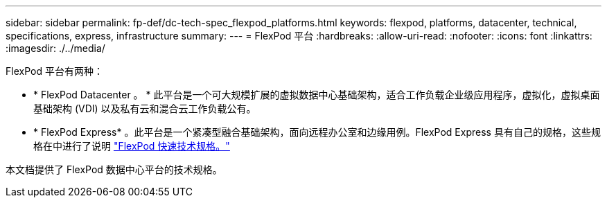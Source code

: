 ---
sidebar: sidebar 
permalink: fp-def/dc-tech-spec_flexpod_platforms.html 
keywords: flexpod, platforms, datacenter, technical, specifications, express, infrastructure 
summary:  
---
= FlexPod 平台
:hardbreaks:
:allow-uri-read: 
:nofooter: 
:icons: font
:linkattrs: 
:imagesdir: ./../media/


[role="lead"]
FlexPod 平台有两种：

* * FlexPod Datacenter 。 * 此平台是一个可大规模扩展的虚拟数据中心基础架构，适合工作负载企业级应用程序，虚拟化，虚拟桌面基础架构 (VDI) 以及私有云和混合云工作负载公有。
* * FlexPod Express* 。此平台是一个紧凑型融合基础架构，面向远程办公室和边缘用例。FlexPod Express 具有自己的规格，这些规格在中进行了说明 https://www.netapp.com/us/media/tr-4293.pdf["FlexPod 快速技术规格。"^]


本文档提供了 FlexPod 数据中心平台的技术规格。
